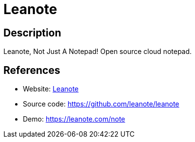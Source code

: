 = Leanote

:Name:          Leanote
:Language:      Leanote
:License:       GPL-2.0
:Topic:         Note-taking and Editors
:Category:      
:Subcategory:   

// END-OF-HEADER. DO NOT MODIFY OR DELETE THIS LINE

== Description

Leanote, Not Just A Notepad! Open source cloud notepad.

== References

* Website: http://leanote.org/[Leanote]
* Source code: https://github.com/leanote/leanote[https://github.com/leanote/leanote]
* Demo: https://leanote.com/note[https://leanote.com/note]
